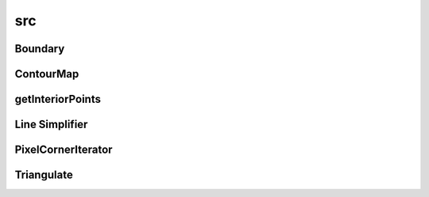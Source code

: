 src
===

Boundary
--------

.. doxygenclass:: sme::mesh::Boundary

ContourMap
----------

.. doxygenclass:: sme::mesh::ContourMap

.. doxygenstruct:: sme::mesh::Contours

getInteriorPoints
-----------------

.. doxygenfunction:: sme::mesh::getInteriorPoints

Line Simplifier
---------------

.. doxygenclass:: sme::mesh::LineSimplifier

.. doxygenstruct:: sme::mesh::LineError

PixelCornerIterator
-------------------

.. doxygenclass:: sme::mesh::PixelCornerIterator

Triangulate
-----------

.. doxygenclass:: sme::mesh::Triangulate
